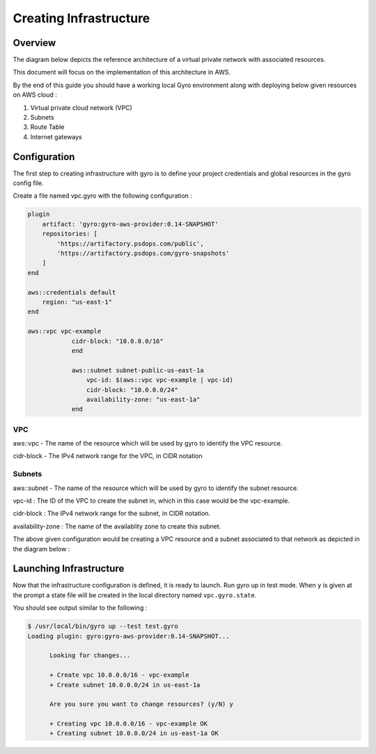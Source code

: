 
Creating Infrastructure
==================

Overview
-----------

The diagram below depicts the reference architecture of a virtual private network with associated resources.

.. image:: images/vpc-overview.png

This document will focus on the implementation of this architecture in AWS.

By the end of this guide you should have a working local Gyro environment along with deploying below given resources on AWS cloud :

1. Virtual private cloud network (VPC)
2. Subnets
3. Route Table
4. Internet gateways

Configuration
-----------

The first step to creating infrastructure with gyro is to define your project credentials and global resources in the gyro config file. 

Create a file named vpc.gyro with the following configuration :

.. code::

    plugin
        artifact: 'gyro:gyro-aws-provider:0.14-SNAPSHOT'
        repositories: [
            'https://artifactory.psdops.com/public',
            'https://artifactory.psdops.com/gyro-snapshots'
        ]
    end

    aws::credentials default
        region: "us-east-1"
    end

    aws::vpc vpc-example
    		cidr-block: "10.0.0.0/16"
		end

		aws::subnet subnet-public-us-east-1a
		    vpc-id: $(aws::vpc vpc-example | vpc-id)
		    cidr-block: "10.0.0.0/24"
		    availability-zone: "us-east-1a"
		end

VPC
**************

aws::vpc - The name of the resource which will be used by gyro to identify the VPC resource.

cidr-block - The IPv4 network range for the VPC, in CIDR notation

Subnets
**************

aws::subnet - The name of the resource which will be used by gyro to identify the subnet resource.

vpc-id : The ID of the VPC to create the subnet in, which in this case would be the vpc-example.

cidr-block : The IPv4 network range for the subnet, in CIDR notation.

availability-zone : The name of the availablity zone to create this subnet.

The above given configuration would be creating a VPC resource and a subnet associated to that network as depicted in the diagram below : 

.. image:: images/vpc-subnet-overview.png



Launching Infrastructure
-----------

Now that the infrastructure configuration is defined, it is ready to launch. Run gyro up in test mode. When ``y`` is given at the prompt a state file will be created in the local directory named ``vpc.gyro.state``.

You should see output similar to the following :

.. code:: shell

  $ /usr/local/bin/gyro up --test test.gyro
  Loading plugin: gyro:gyro-aws-provider:0.14-SNAPSHOT...

	Looking for changes...

	+ Create vpc 10.0.0.0/16 - vpc-example
	+ Create subnet 10.0.0.0/24 in us-east-1a
	
	Are you sure you want to change resources? (y/N) y
	
	+ Creating vpc 10.0.0.0/16 - vpc-example OK
	+ Creating subnet 10.0.0.0/24 in us-east-1a OK

.. raw:: pdf

    PageBreak
